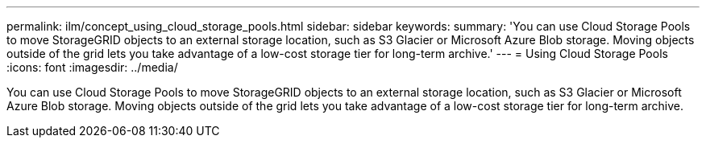 ---
permalink: ilm/concept_using_cloud_storage_pools.html
sidebar: sidebar
keywords: 
summary: 'You can use Cloud Storage Pools to move StorageGRID objects to an external storage location, such as S3 Glacier or Microsoft Azure Blob storage. Moving objects outside of the grid lets you take advantage of a low-cost storage tier for long-term archive.'
---
= Using Cloud Storage Pools
:icons: font
:imagesdir: ../media/

[.lead]
You can use Cloud Storage Pools to move StorageGRID objects to an external storage location, such as S3 Glacier or Microsoft Azure Blob storage. Moving objects outside of the grid lets you take advantage of a low-cost storage tier for long-term archive.
